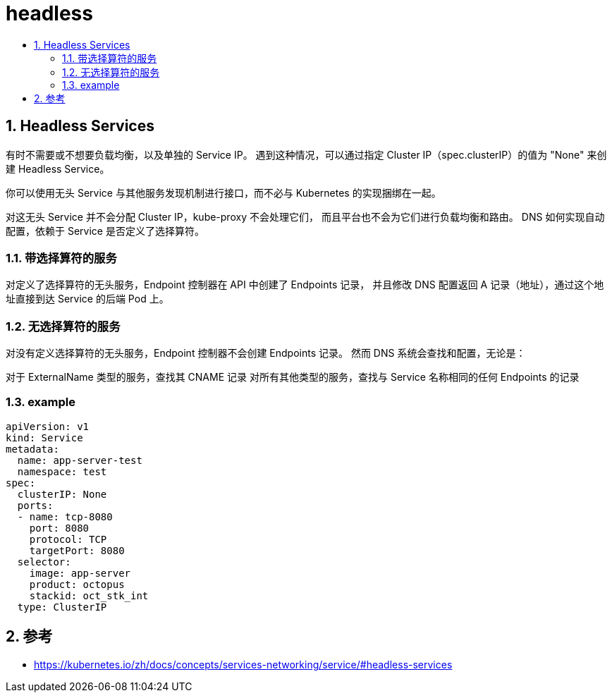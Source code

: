 = headless
:toc: left
:toc-title:
:toclevels: 5
:sectnums:


== Headless Services
有时不需要或不想要负载均衡，以及单独的 Service IP。 遇到这种情况，可以通过指定 Cluster IP（spec.clusterIP）的值为 "None" 来创建 Headless Service。

你可以使用无头 Service 与其他服务发现机制进行接口，而不必与 Kubernetes 的实现捆绑在一起。

对这无头 Service 并不会分配 Cluster IP，kube-proxy 不会处理它们， 而且平台也不会为它们进行负载均衡和路由。 DNS 如何实现自动配置，依赖于 Service 是否定义了选择算符。

=== 带选择算符的服务
对定义了选择算符的无头服务，Endpoint 控制器在 API 中创建了 Endpoints 记录， 并且修改 DNS 配置返回 A 记录（地址），通过这个地址直接到达 Service 的后端 Pod 上。

=== 无选择算符的服务
对没有定义选择算符的无头服务，Endpoint 控制器不会创建 Endpoints 记录。 然而 DNS 系统会查找和配置，无论是：

对于 ExternalName 类型的服务，查找其 CNAME 记录
对所有其他类型的服务，查找与 Service 名称相同的任何 Endpoints 的记录

=== example

```
apiVersion: v1
kind: Service
metadata:
  name: app-server-test
  namespace: test
spec:
  clusterIP: None
  ports:
  - name: tcp-8080
    port: 8080
    protocol: TCP
    targetPort: 8080
  selector:
    image: app-server
    product: octopus
    stackid: oct_stk_int
  type: ClusterIP

```

== 参考
- https://kubernetes.io/zh/docs/concepts/services-networking/service/#headless-services

